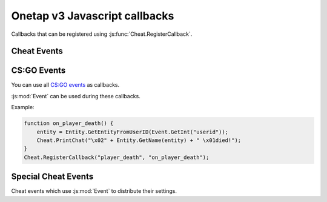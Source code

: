 
Onetap v3 Javascript callbacks
===============================

Callbacks that can be registered using :js:func:`Cheat.RegisterCallback`.

Cheat Events
-------------

.. js:function:: CreateMove()

    Called everytime a move command is sent to the server.

    :js:mod:`UserCMD` can be used during this callback.

.. js:function:: Draw()

    Called everytime a frame is rendered.

    :js:mod:`Render` can be used during this callback.

.. js:function:: FrameStageNotify()

    Called everytime the frame stage changes.

    :js:func:`Cheat.FrameStage` can be used during this callback.

.. js:function:: Unload()

    Called when the javascript is unloaded.

.. js:function:: Material()

    .. warning:: Undocumented callback.


CS:GO Events
-------------

You can use all `CS:GO events <https://wiki.alliedmods.net/Counter-Strike:_Global_Offensive_Events>`_ as callbacks.

:js:mod:`Event` can be used during these callbacks.

Example:

.. code:: js

    function on_player_death() {
        entity = Entity.GetEntityFromUserID(Event.GetInt("userid"));
        Cheat.PrintChat("\x02" + Entity.GetName(entity) + " \x01died!");
    }
    Cheat.RegisterCallback("player_death", "on_player_death");


Special Cheat Events
---------------------

Cheat events which use :js:mod:`Event` to distribute their settings.

.. js:function:: ragebot_fire()

    Called everytime the ragebot shoots at an enemy.

    Structure:

        +----------------+-----------+--------------------------------------------------+
        |  Name          |  Type     |  Description                                     |
        +================+===========+==================================================+
        |  exploit       |  integer  |  0 = no dt, 1 = 1st dt shot or hideshot, 2 = dt  |
        +----------------+-----------+--------------------------------------------------+
        |  target_index  |  integer  |  Entityindex of the target                       |
        +----------------+-----------+--------------------------------------------------+
        |  hitchance     |  integer  |  Hitchance of the shot  (0-100)                  |
        +----------------+-----------+--------------------------------------------------+
        |  safepoint     |  integer  |  Targetting a safepoint                          |
        +----------------+-----------+--------------------------------------------------+
        |  hitbox        |  integer  |  Targetted Hitboxindex                           |
        +----------------+-----------+--------------------------------------------------+

    Example:


    .. code:: js

        var names = ["disabled", "1st dt shot", "2nd dt shot"]
        function on_ragebot_fire() {
            var exploit = Event.GetInt("exploit");
            var target = Event.GetInt("target_index");
            Cheat.Print("ragebot shot at " + Entity.GetName(target) + " (" + names[exploit] + ")\n");
        }
        Cheat.RegisterCallback("ragebot_fire", "on_ragebot_fire");

.. js:function:: player_say()

    Called everytime a player says something.

    .. info:: 

        The structure below may be incomplete. 
        Create an issue if you know about any missing fields.

    Structure:

        +----------+-----------+---------------------------------+
        |  Name    |  Type     |  Description                    |
        +==========+===========+=================================+
        |  userid  |  integer  |  User id of the message author  |
        +----------+-----------+---------------------------------+
        |  chat    |  string   |  Content of the message         |
        +----------+-----------+---------------------------------+

    Example:

    .. code:: js

        function on_player_say() {
            var entity = Entity.GetEntityFromUserID(Event.GetInt("userid"));
            var message = Event.GetString("chat");
            Cheat.Print(Entity.GetName(entity) + " said " + message);
        }
        Cheat.RegisterCallback("player_say", "on_player_say")
